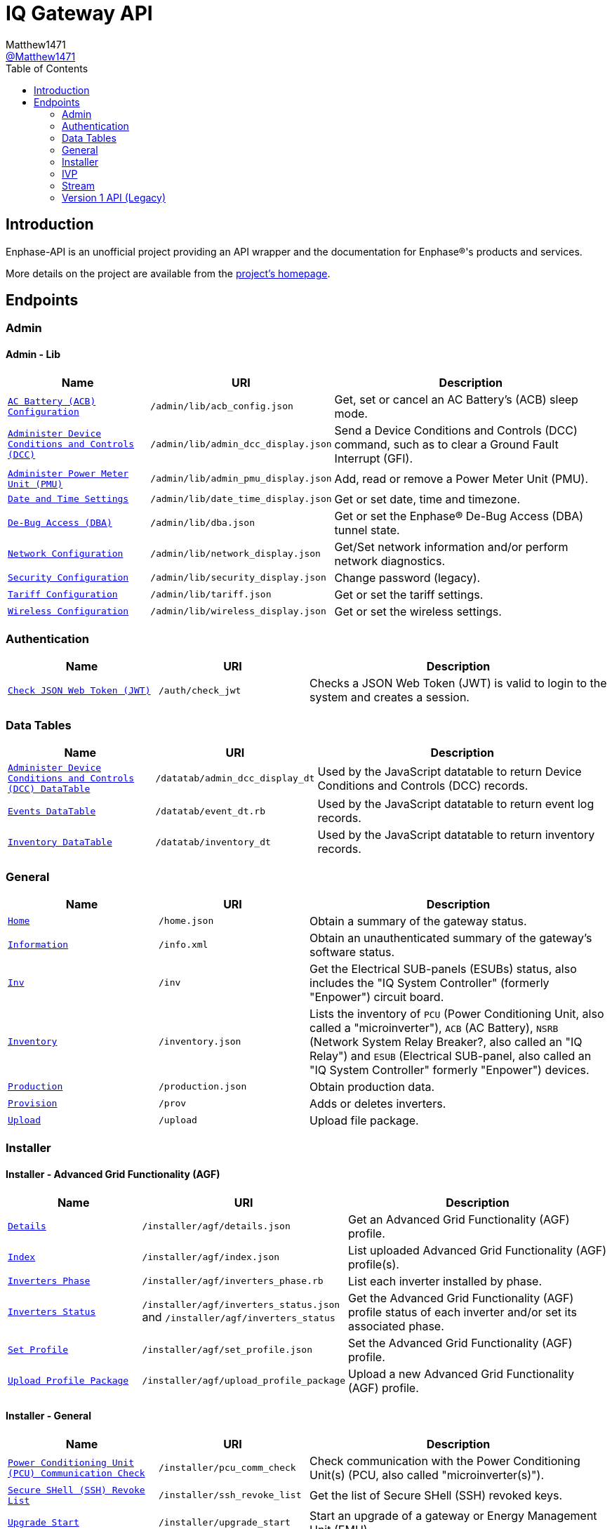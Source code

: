 = IQ Gateway API
:toc:
Matthew1471 <https://github.com/matthew1471[@Matthew1471]>;

// Document Settings:

// Set the ID Prefix and ID Separators to be consistent with GitHub so links work irrespective of rendering platform. (https://docs.asciidoctor.org/asciidoc/latest/sections/id-prefix-and-separator/)
:idprefix:
:idseparator: -

// Any code blocks will be in JSON by default.
:source-language: json

ifndef::env-github[:icons: font]

// Set the admonitions to have icons (Github Emojis) if rendered on GitHub (https://blog.mrhaki.com/2016/06/awesome-asciidoctor-using-admonition.html).
ifdef::env-github[]
:status:
:caution-caption: :fire:
:important-caption: :exclamation:
:note-caption: :paperclip:
:tip-caption: :bulb:
:warning-caption: :warning:
endif::[]

// Document Variables:
:release-version: 1.0
:url-org: https://github.com/Matthew1471
:url-repo: {url-org}/Enphase-API
:url-contributors: {url-repo}/graphs/contributors

== Introduction

Enphase-API is an unofficial project providing an API wrapper and the documentation for Enphase(R)'s products and services.

More details on the project are available from the link:../../README.adoc[project's homepage].

== Endpoints

=== Admin

==== Admin - Lib

[cols="1,1,2", options="header"]
|===
|Name
|URI
|Description

|`link:Admin/Lib/ACB_Config.adoc[AC Battery (ACB) Configuration]`
|`/admin/lib/acb_config.json`
|Get, set or cancel an AC Battery’s (ACB) sleep mode.

|`link:Admin/Lib/Admin_DCC_Display.adoc[Administer Device Conditions and Controls (DCC)]`
|`/admin/lib/admin_dcc_display.json`
|Send a Device Conditions and Controls (DCC) command, such as to clear a Ground Fault Interrupt (GFI).

|`link:Admin/Lib/Admin_PMU_Display.adoc[Administer Power Meter Unit (PMU)]`
|`/admin/lib/admin_pmu_display.json`
|Add, read or remove a Power Meter Unit (PMU).

|`link:Admin/Lib/Date_Time_Display.adoc[Date and Time Settings]`
|`/admin/lib/date_time_display.json`
|Get or set date, time and timezone.

|`link:Admin/Lib/DBA.adoc[De-Bug Access (DBA)]`
|`/admin/lib/dba.json`
|Get or set the Enphase(R) De-Bug Access (DBA) tunnel state.

|`link:Admin/Lib/Network_Display.adoc[Network Configuration]`
|`/admin/lib/network_display.json`
|Get/Set network information and/or perform network diagnostics.

|`link:Admin/Lib/Security_Display.adoc[Security Configuration]`
|`/admin/lib/security_display.json`
|Change password (legacy).

|`link:Admin/Lib/Tariff.adoc[Tariff Configuration]`
|`/admin/lib/tariff.json`
|Get or set the tariff settings.

|`link:Admin/Lib/Wireless_Display.adoc[Wireless Configuration]`
|`/admin/lib/wireless_display.json`
|Get or set the wireless settings.

|===

=== Authentication

[cols="1,1,2", options="header"]
|===
|Name
|URI
|Description

|`link:Auth/Check_JWT.adoc[Check JSON Web Token (JWT)]`
|`/auth/check_jwt`
|Checks a JSON Web Token (JWT) is valid to login to the system and creates a session.

|===

=== Data Tables

[cols="1,1,2", options="header"]
|===
|Name
|URI
|Description

|`link:Datatab/Admin_DCC_Display_DT.adoc[Administer Device Conditions and Controls (DCC) DataTable]`
|`/datatab/admin_dcc_display_dt`
|Used by the JavaScript datatable to return Device Conditions and Controls (DCC) records.

|`link:Datatab/Event_DT.adoc[Events DataTable]`
|`/datatab/event_dt.rb`
|Used by the JavaScript datatable to return event log records.

|`link:Datatab/Inventory_DT.adoc[Inventory DataTable]`
|`/datatab/inventory_dt`
|Used by the JavaScript datatable to return inventory records.

|===

=== General

[cols="1,1,2", options="header"]
|===
|Name
|URI
|Description

|`link:General/Home.adoc[Home]`
|`/home.json`
|Obtain a summary of the gateway status.

|`link:General/Info.adoc[Information]`
|`/info.xml`
|Obtain an unauthenticated summary of the gateway’s software status.

|`link:General/Inv.adoc[Inv]`
|`/inv`
|Get the Electrical SUB-panels (ESUBs) status, also includes the "IQ System Controller" (formerly "Enpower") circuit board.

|`link:General/Inventory.adoc[Inventory]`
|`/inventory.json`
|Lists the inventory of `PCU` (Power Conditioning Unit, also called a "microinverter"), `ACB` (AC Battery), `NSRB` (Network System Relay Breaker?, also called an "IQ Relay") and `ESUB` (Electrical SUB-panel, also called an "IQ System Controller" formerly "Enpower") devices.

|`link:General/Production.adoc[Production]`
|`/production.json`
|Obtain production data.

|`link:General/Prov.adoc[Provision]`
|`/prov`
|Adds or deletes inverters.

|`link:General/Upload.adoc[Upload]`
|`/upload`
|Upload file package.

|===

=== Installer

==== Installer - Advanced Grid Functionality (AGF)

[cols="1,1,2", options="header"]
|===
|Name
|URI
|Description

|`link:Installer/AGF/Details.adoc[Details]`
|`/installer/agf/details.json`
|Get an Advanced Grid Functionality (AGF) profile.

|`link:Installer/AGF/Index.adoc[Index]`
|`/installer/agf/index.json`
|List uploaded Advanced Grid Functionality (AGF) profile(s).

|`link:Installer/AGF/Inverters_Phase.adoc[Inverters Phase]`
|`/installer/agf/inverters_phase.rb`
|List each inverter installed by phase.

|`link:Installer/AGF/Inverters_Status.adoc[Inverters Status]`
|`/installer/agf/inverters_status.json` and `/installer/agf/inverters_status`
|Get the Advanced Grid Functionality (AGF) profile status of each inverter and/or set its associated phase.

|`link:Installer/AGF/Set_Profile.adoc[Set Profile]`
|`/installer/agf/set_profile.json`
|Set the Advanced Grid Functionality (AGF) profile.

|`link:Installer/AGF/Upload_Profile_Package.adoc[Upload Profile Package]`
|`/installer/agf/upload_profile_package`
|Upload a new Advanced Grid Functionality (AGF) profile.

|===

==== Installer - General

[cols="1,1,2", options="header"]
|===
|Name
|URI
|Description

|`link:Installer/PCU_Comm_Check.adoc[Power Conditioning Unit (PCU) Communication Check]`
|`/installer/pcu_comm_check`
|Check communication with the Power Conditioning Unit(s) (PCU, also called "microinverter(s)").

|`link:Installer/SSH_Revoke_List.adoc[Secure SHell (SSH) Revoke List]`
|`/installer/ssh_revoke_list`
|Get the list of Secure SHell (SSH) revoked keys.

|`link:Installer/Upgrade_Start.adoc[Upgrade Start]`
|`/installer/upgrade_start`
|Start an upgrade of a gateway or Energy Management Unit (EMU).

|`link:Installer/Upgrade_Status.adoc[Upgrade Status]`
|`/installer/upgrade_status`
|Get the status of a gateway or Energy Management Unit (EMU) upgrade.

|`link:Installer/Upload.adoc[Upload]`
|`/installer/upload.json`
|Upload a file to the gateway or Energy Management Unit (EMU).

|`link:Installer/xapi.adoc[xapi]`
|`+++<s>+++/installer/xapi+++</s>+++`
|Legacy API providing `api_version`, `upgrade_init`, `upgrade_status`, `restart_page_process`, `auxup` (start file upload server), `upgrade_start` (start an upgrade), `upgrade_resume` (resume an upgrade), `update_profile_key`, `upload` (upload a file).

|===

=== IVP

==== IVP - Active Ripple Filter (ARF)

===== IVP - Active Ripple Filter (ARF) - Profile

====== IVP - Active Ripple Filter (ARF) - Profile - Multimode

[cols="1,1,2", options="header"]
|===
|Name
|URI
|Description

|`link:IVP/ARF/Profile/Multimode/Off_Grid.adoc[Off Grid]`
|`/ivp/arf/profile/multimode/off_grid`
|Get or set the profile for the multi-mode inverter when running off-grid.

|`link:IVP/ARF/Profile/Multimode/On_Grid.adoc[On Grid]`
|`/ivp/arf/profile/multimode/on_grid`
|Get or set the profile for the multi-mode inverter when running on-grid.

|===

==== IVP - Analog-to-Digital Converter (ADC)

===== IVP - Analog-to-Digital Converter (ADC) - Relaxed Parameters

[cols="1,1,2", options="header"]
|===
|Name
|URI
|Description

|`link:IVP/ADC/RelaxedParams/Add.adoc[Add Relaxed Parameters]`
|`/ivp/adc/relaxedparams/add`
|Overrides M-Series Parameters.

|===

==== IVP - Cellular

[cols="1,1,2", options="header"]
|===
|Name
|URI
|Description

|`link:IVP/Cellular/All.adoc[All Devices]`
|`/ivp/cellular`
|Get all cellular devices information.

|`link:IVP/Cellular/EID.adoc[Specific Device]`
|`/ivp/cellular/{EID}`
|Get specific cellular device information.

|===

==== IVP - EH

===== IVP - EH - Device Status (devs)

[cols="1,1,2", options="header"]
|===
|Name
|URI
|Description

|`link:IVP/EH/Devs/All.adoc[All Devices]`
|`/ivp/eh/devs`
|Get all devices’ status (including microinverters and meters).

|`link:IVP/EH/Devs/EID.adoc[Specific Device]`
|`/ivp/eh/devs/{EID}`
|Get specific device’s status (of a microinverter, meter etc).

|===

==== IVP - Energy System (formerly "Ensemble")

===== IVP - Energy System (formerly "Ensemble") - Data Raw

[cols="1,1,2", options="header"]
|===
|Name
|URI
|Description

|`link:IVP/Ensemble/DataRaw/All.adoc[All Devices]`
|`/ivp/ensemble/dataraw/`
|Get Enphase(R) Energy System (formerly "Ensemble") raw data for all devices.

|`link:IVP/Ensemble/DataRaw/EID.adoc[Specific Device]`
|`/ivp/ensemble/dataraw/{EID}`
|Get Enphase(R) Energy System (formerly "Ensemble") raw data for a specific device.

|===

===== IVP - Energy System (formerly "Ensemble") - General

[cols="1,1,2", options="header"]
|===
|Name
|URI
|Description

|`link:IVP/Ensemble/Comm_Check.adoc[Communication Check]`
|`/ivp/ensemble/comm_check`
|IQ System Controller (formerly "Enpower") and IQ Battery (formerly "Encharge Storage") communication check.

|`link:IVP/Ensemble/Decommission.adoc[Decommission]`
|`/ivp/ensemble/decommission`
|Delete an Enphase(R) Energy System (formerly "Ensemble") CAN device (3rd-Generation).

|`link:IVP/Ensemble/Device_List.adoc[Device List]`
|`/ivp/ensemble/device_list`
|Get Enphase(R) Energy System (formerly "Ensemble") CAN device (3rd-Generation) status.

|`link:IVP/Ensemble/Device_Provision.adoc[Device Provision]`
|`/ivp/ensemble/device_provision`
|Provision an Enphase(R) Energy System (formerly "Ensemble") CAN device.

|`link:IVP/Ensemble/Device_Status.adoc[Device Status]`
|`/ivp/ensemble/device_status`
|Get Enphase(R) Energy System (formerly "Ensemble") device status.

|`link:IVP/Ensemble/Dry_Contacts.adoc[Dry Contacts]`
|`/ivp/ensemble/dry_contacts`
|Get or set the IQ System Controller (formerly "Enpower") dry contact status.

|`link:IVP/Ensemble/EC1_Wiring_Test.adoc[EC1 Wiring Test]`
|`/ivp/ensemble/ec1_wiring_test`
|Start or get the results of an IQ Battery (formerly "Encharge Storage") wiring test.

|`link:IVP/Ensemble/Errors.adoc[Errors]`
|`/ivp/ensemble/errors`
|Get or set the IQ System Controller (formerly "Enpower") error state.

|`link:IVP/Ensemble/Generator.adoc[Generator Status]`
|`/ivp/ensemble/generator`
|Get or set the IQ System Controller (formerly "Enpower") generator status.

|`link:IVP/Ensemble/Gen_Wiring_Test.adoc[Generator Wiring Test]`
|`/ivp/ensemble/gen_wiring_test`
|Start or get the results of the generator wiring test.

|`link:IVP/Ensemble/Inventory.adoc[Inventory]`
|`/ivp/ensemble/inventory`
|Get Energy System (formerly "Ensemble") inventory.

|`link:IVP/Ensemble/Profile_Status.adoc[Profile Status]`
|`/ivp/ensemble/profile_status`
|Get or set the Enphase(R) Energy System (formerly "Ensemble") Advanced Grid Functionality (AGF) profile status.

|`link:IVP/Ensemble/Relay.adoc[Relay]`
|`/ivp/ensemble/relay`
|Get the status of or toggle the grid relay.

|`link:IVP/Ensemble/Reset_Device.adoc[Reset Device]`
|`/ivp/ensemble/reset_device/{SERIAL_NUMBER}`
|Reset a CAN device for IQ System Controller (formerly "Enpower") manual override.

|`link:IVP/Ensemble/Sleep.adoc[Sleep]`
|`/ivp/ensemble/sleep`
|Get, set or cancel the IQ Battery (formerly "Encharge Storage") sleep mode.

|`link:IVP/Ensemble/Status.adoc[Status]`
|`/ivp/ensemble/status`
|Get Enphase(R) Energy System (formerly "Ensemble") status.

|`link:IVP/Ensemble/Submod.adoc[Submodules]`
|`/ivp/ensemble/submod`
|Get Enphase(R) Energy System (formerly "Ensemble") submodules.

|`link:IVP/Ensemble/SecCtrl.adoc[Zigbee Security Control Messages]`
|`/ivp/ensemble/secctrl`
|Get the Energy System (formerly "Ensemble") status using Zigbee Security Control (SecCtrl) messages.

|===

==== IVP - Firmware Manager

[cols="1,1,2", options="header"]
|===
|Name
|URI
|Description

|`link:IVP/FirmwareManager/Config.adoc[Config]`
|`/ivp/firmware_manager/config`
|Get or set Enphase(R) Energy System (formerly "Ensemble") Software (ESS) automatic update settings (and might be a typo but also meter configuration status?).

|`link:IVP/FirmwareManager/State.adoc[State]`
|`/ivp/firmware_manager/state`
|Get Enphase(R) Energy System (formerly "Ensemble") Software (ESS) update state.

|`link:IVP/FirmwareManager/Update_All.adoc[Update All]`
|`/ivp/firmware_manager/update_all`
|Update all IQ System Controller (formerly "Enpower") and Enphase(R) Energy System (formerly "Ensemble") Software (ESS) devices.

|`link:IVP/FirmwareManager/Update_Single.adoc[Update Single]`
|`/ivp/firmware_manager/update_single`
|Update a single Enphase(R) Energy System (formerly "Ensemble") or IQ System Controller (formerly "Enpower") device.

|===

==== IVP - Grid REST (GREST)

[cols="1,1,2", options="header"]
|===
|Name
|URI
|Description

|`link:IVP/Grest/Profile.adoc[Profile]`
|`/ivp/grest/profile/G99-1-6%3A2020%20UK/1.2.10`
|Display Advanced Grid Functionality (AGF) profile.

|`link:IVP/Grest/Local/GS/RedeterminePhase.adoc[Redetermine Phase]`
|`/ivp/grest/local/gs/redeterminephase`
|Redetermine phase.

|===

==== IVP - Live Data

[cols="1,1,2", options="header"]
|===
|Name
|URI
|Description

|`link:IVP/LiveData/Status.adoc[Status]`
|`/ivp/livedata/status`
|Get live data MQTT streaming status.

|`link:IVP/LiveData/Stream.adoc[Stream]`
|`/ivp/livedata/stream`
|Enable or disable live data MQTT streaming.

|===

==== IVP - Meters

===== IVP - Meters - Current Transformer (CT) Settings (CTS)

[cols="1,1,2", options="header"]
|===
|Name
|URI
|Description

|`link:IVP/Meters/CTS/All.adoc[All Meters]`
|`/ivp/meters/cts`
|Get meters’ Current Transformer (CT) clamp settings.

|`link:IVP/Meters/CTS/EID.adoc[Specific Meter]`
|`/ivp/meters/cts/{EID}`
|Get or update specific meter’s Current Transformer (CT) clamp settings by Gateway (formerly "Envoy") record ID.

|===

===== IVP - Meters - General

[cols="1,1,2", options="header"]
|===
|Name
|URI
|Description

|`link:IVP/Meters/All.adoc[All Meters’ Settings]`
|`/ivp/meters`
|Get or set internal meters’ settings.

|`link:IVP/Meters/CTReversal.adoc[Specific Meter’s Current Transformer (CT) Reversal]`
|`/ivp/meters/ctreversal/{EID}`
|Get or set specific meter’s Current Transformer (CT) clamp reverse polarity settings globally or by a meter identifier.

|`link:IVP/Meters/EID.adoc[Specific Meter’s Settings]`
|`/ivp/meters/{EID}`
|Get or set a specific meter’s settings by Gateway (formerly "Envoy") record ID.

|`link:IVP/Meters/Storage_Setting.adoc[Storage Setting]`
|`/ivp/meters/storage_setting`
|Get or set the storage Current Transformer (CT) clamp status.

|===

===== IVP - Meters - Readings

[cols="1,1,2", options="header"]
|===
|Name
|URI
|Description

|`link:IVP/Meters/Readings/All.adoc[All Meters]`
|`/ivp/meters/readings`
|Get readings from all the meters.

|`link:IVP/Meters/Readings/EID.adoc[Specific Meter]`
|`/ivp/meters/readings/{EID}`
|Get specific meter’s readings by Gateway (formerly "Envoy") record ID.

|===

===== IVP - Meters - Reports

[cols="1,1,2", options="header"]
|===
|Name
|URI
|Description

|`link:IVP/Meters/Reports/All.adoc[All Meters]`
|`/ivp/meters/reports/`
|Get readings from all the meters.

|`link:IVP/Meters/Reports/Consumption.adoc[Consumption Only]`
|`/ivp/meters/reports/consumption`
|Get readings from the consumption meters.

|`link:IVP/Meters/Reports/Production.adoc[Production Only]`
|`/ivp/meters/reports/production`
|Get readings from the production meters.

|===

==== IVP - Mod

[cols="1,1,2", options="header"]
|===
|Name
|URI
|Description

|`link:IVP/Mod/EID/Mode/Power.adoc[Power Mode]`
|`/ivp/mod/{EID}/mode/power`
|Get or set the power production power state, where the Gateway (formerly "Envoy") record ID is hardcoded as `603980032`.

|===

==== IVP - Power Electronics Blocks (PEB)

[cols="1,1,2", options="header"]
|===
|Name
|URI
|Description

|`link:IVP/PEB/DevStatus.adoc[Device Status]`
|`/ivp/peb/devstatus`
|Get device status.

|`link:IVP/PEB/NewScan.adoc[New Scan]`
|`/ivp/peb/newscan`
|Start, stop or get the results of a new scan for devices.

|`link:IVP/PEB/ReportSettings.adoc[Report Settings]`
|`/ivp/peb/reportsettings`
|Get or set the priority for reporting to Enphase(R) Cloud (formerly "Enlighten(R) Cloud").

|===

==== IVP - Secondary Control (SC)

[cols="1,1,2", options="header"]
|===
|Name
|URI
|Description

|`link:IVP/SC/Sched.adoc[Scheduler Settings]`
|`/ivp/sc/sched`
|Get or override Encharge charging/discharging status.

|`link:IVP/SC/Status.adoc[Status]`
|`/ivp/sc/status`
|Get Secondary Control (SC) status.

|===

==== IVP - Smart Switch (SS)

[cols="1,1,2", options="header"]
|===
|Name
|URI
|Description

|`link:IVP/SS/dpel.adoc[Device Power Export Limits (PEL) Settings]`
|`+++<s>+++/ivp/ss/dpel+++</s>+++`
|Get or set Device Power Export Limit (PEL) settings (Legacy, replaced by AGF).

|`link:IVP/SS/DER_Settings.adoc[Distributed Energy Resource (DER) Settings]`
|`/ivp/ss/der_settings`
|Get or set Distributed Energy Resource (DER) settings.

|`link:IVP/SS/Dry_Contact_Settings.adoc[Dry Contact Settings]`
|`/ivp/ss/dry_contact_settings`
|Get or set dry contact settings.

|`link:IVP/SS/Gen_Config.adoc[Generator Configuration]`
|`/ivp/ss/gen_config`
|Get or set generator configuration.

|`link:IVP/SS/Gen_Delete.adoc[Generator Delete]`
|`/ivp/ss/gen_delete`
|Delete generator.

|`link:IVP/SS/Generator_Meter_Enable.adoc[Generator Meter Enable]`
|`/ivp/ss/generator_meter_enable`
|Set generator meter state.

|`link:IVP/SS/Gen_Mode.adoc[Generator Mode]`
|`/ivp/ss/gen_mode`
|Get or set generator’s status for toggle switch.

|`link:IVP/SS/Gen_Profile.adoc[Generator Profile]`
|`/ivp/ss/gen_profile`
|Get or set generator’s profile.

|`link:IVP/SS/Gen_Schedule.adoc[Generator Schedule]`
|`/ivp/ss/gen_schedule`
|Get or set generator schedule.

|`link:IVP/SS/ENC_Settings.adoc[IQ Battery (formerly "Encharge") Settings]`
|`/ivp/ss/enc_settings`
|Update IQ Battery (formerly "Encharge") settings.

|`link:IVP/SS/Load_Control.adoc[Load Control]`
|`/ivp/ss/load_control`
|Add load control kits.

|`link:IVP/SS/PCS_Settings.adoc[Power Control System (PCS) Settings]`
|`/ivp/ss/pcs_settings`
|Get or set Power Control System (PCS) details.

|`link:IVP/SS/PEL_Settings.adoc[Power Export Limits (PEL) Settings]`
|`/ivp/ss/pel_settings`
|Get Power Export Limits (PEL) data.

|`link:IVP/SS/Sys_Phase_Balance.adoc[System Phase Balance]`
|`/ivp/ss/sys_phase_balance`
|Send phase information.

|===

===== IVP - Smart Switch (SS) - Third Party (Legacy)

[cols="1,1,2", options="header"]
|===
|Name
|URI
|Description

|`link:IVP/SS/Third%20Party/PV.adoc[PV]`
|`+++<s>+++/ivp/ss/third_party/pv+++</s>+++`
|Get, set or delete third-party PV information.

|===

==== IVP - Trip Point Management (TPM) (Legacy)

[cols="1,1,2", options="header"]
|===
|Name
|URI
|Description

|`link:IVP/TPM/Capability.adoc[Capability]`
|`+++<s>+++/ivp/tpm/capability+++</s>+++`
|Trip Point Management (TPM) capability.

|`link:IVP/TPM/Parameters.adoc[Parameters]`
|`+++<s>+++/ivp/tpm/parameters+++</s>+++`
|Trip Point Management (TPM) parameters.

|`link:IVP/TPM/Select.adoc[Select]`
|`+++<s>+++/ivp/tpm/select+++</s>+++`
|Trip Point Management (TPM) select.

|`link:IVP/TPM/TPMStatus.adoc[TPM Status]`
|`+++<s>+++/ivp/tpm/tpmstatus+++</s>+++`
|Trip Point Management (TPM) status.

|===

==== IVP - Zigbee

[cols="1,1,2", options="header"]
|===
|Name
|URI
|Description

|`link:IVP/ZB/Pairing_Status.adoc[Pairing Status]`
|`/ivp/zb/pairing_status`
|Get Enphase(R) Energy System (formerly "Ensemble") Zigbee pairing status.

|`link:IVP/ZB/Provision.adoc[Provision]`
|`/ivp/zb/provision`
|Set or delete Enphase(R) Energy System (formerly "Ensemble") devices.

|`link:IVP/ZB/Reset_Device.adoc[Reset Device]`
|`/ivp/zb/reset_device`
|Reset device for "IQ System Controller" (formerly "Enpower") manual override.

|`link:IVP/ZB/Set_Phase.adoc[Set Phase]`
|`/ivp/zb/set_phase`
|Update IQ Battery (formerly "Encharge Storage") phase.

|`link:IVP/ZB/Status.adoc[Status]`
|`/ivp/zb/status`
|Get Zigbee status.

|===

=== Stream

[cols="1,1,2", options="header"]
|===
|Name
|URI
|Description

|`link:Stream/Meter.adoc[Meter]`
|`/stream/meter`
|Obtain a continuous stream of meter readings.

|`link:Stream/PSD.adoc[Power Spectral Density (PSD)]`
|`/stream/psd`
|Obtain a continuous stream of Power-Spectral-Density analysis of the Power-Line Communication (PLC).

|===

=== Version 1 API (Legacy)

[cols="1,1,2", options="header"]
|===
|Name
|URI
|Description

|`link:V1/Production/Inverters.adoc[Inverter(s) Production (Version 1 API)]`
|`/api/v1/production/inverters`
|Obtain the legacy microinverter energy production information.

|===